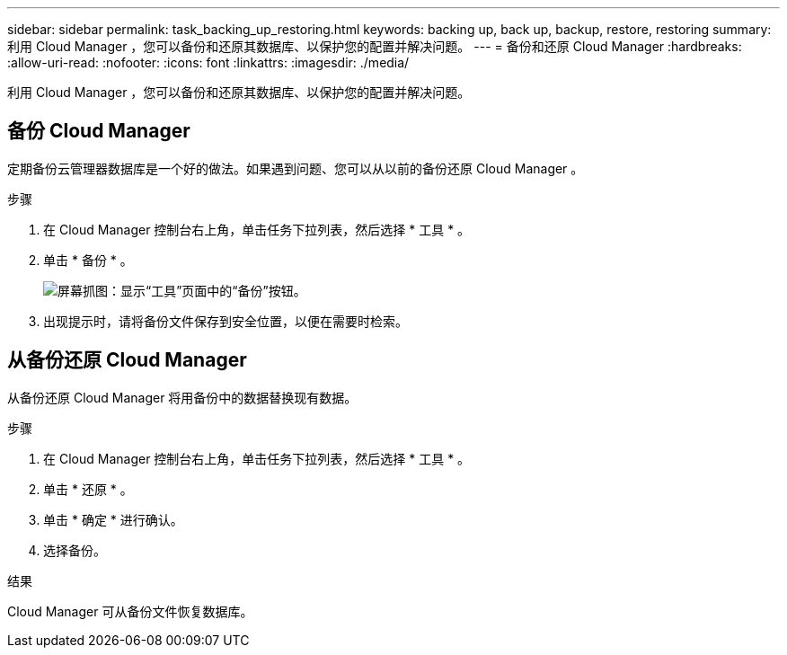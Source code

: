 ---
sidebar: sidebar 
permalink: task_backing_up_restoring.html 
keywords: backing up, back up, backup, restore, restoring 
summary: 利用 Cloud Manager ，您可以备份和还原其数据库、以保护您的配置并解决问题。 
---
= 备份和还原 Cloud Manager
:hardbreaks:
:allow-uri-read: 
:nofooter: 
:icons: font
:linkattrs: 
:imagesdir: ./media/


[role="lead"]
利用 Cloud Manager ，您可以备份和还原其数据库、以保护您的配置并解决问题。



== 备份 Cloud Manager

定期备份云管理器数据库是一个好的做法。如果遇到问题、您可以从以前的备份还原 Cloud Manager 。

.步骤
. 在 Cloud Manager 控制台右上角，单击任务下拉列表，然后选择 * 工具 * 。
. 单击 * 备份 * 。
+
image:screenshot_backup.gif["屏幕抓图：显示“工具”页面中的“备份”按钮。"]

. 出现提示时，请将备份文件保存到安全位置，以便在需要时检索。




== 从备份还原 Cloud Manager

从备份还原 Cloud Manager 将用备份中的数据替换现有数据。

.步骤
. 在 Cloud Manager 控制台右上角，单击任务下拉列表，然后选择 * 工具 * 。
. 单击 * 还原 * 。
. 单击 * 确定 * 进行确认。
. 选择备份。


.结果
Cloud Manager 可从备份文件恢复数据库。
